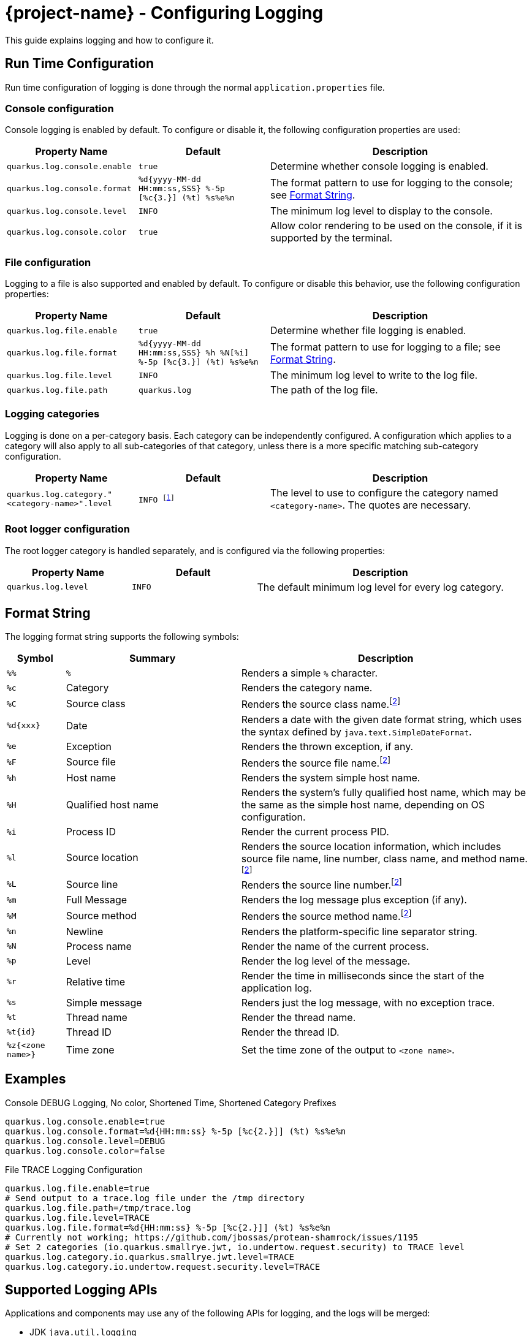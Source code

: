 = {project-name} - Configuring Logging

This guide explains logging and how to configure it.

== Run Time Configuration

Run time configuration of logging is done through the normal `application.properties` file.

=== Console configuration

Console logging is enabled by default.  To configure or disable it, the following configuration properties are used:

[cols="<m,<m,<2",options="header"]
|===
|Property Name|Default|Description
|quarkus.log.console.enable|true|Determine whether console logging is enabled.
|quarkus.log.console.format|%d{yyyy-MM-dd HH:mm:ss,SSS} %-5p [%c{3.}] (%t) %s%e%n|The format pattern to use for logging to the console; see <<format_string>>.
|quarkus.log.console.level|INFO|The minimum log level to display to the console.
|quarkus.log.console.color|true|Allow color rendering to be used on the console, if it is supported by the terminal.
|===

=== File configuration

Logging to a file is also supported and enabled by default.  To configure or disable this behavior, use the following configuration properties:

[cols="<m,<m,<2",options="header"]
|===
|Property Name|Default|Description
|quarkus.log.file.enable|true|Determine whether file logging is enabled.
|quarkus.log.file.format|%d{yyyy-MM-dd HH:mm:ss,SSS} %h %N[%i] %-5p [%c{3.}] (%t) %s%e%n|The format pattern to use for logging to a file; see <<format_string>>.
|quarkus.log.file.level|INFO|The minimum log level to write to the log file.
|quarkus.log.file.path|quarkus.log|The path of the log file.
|===

=== Logging categories

Logging is done on a per-category basis.  Each category can be independently configured.
A configuration which applies to a category will also apply to all sub-categories of that category,
unless there is a more specific matching sub-category configuration.

[cols="<m,<m,<2",options="header"]
|===
|Property Name|Default|Description
|quarkus.log.category."<category-name>".level|INFO footnote:[Some extensions may define customized default log levels for certain categories, in order to reduce log noise by default.  Setting the log level in configuration will override any extension-defined log levels.]|The level to use to configure the category named `<category-name>`.  The quotes are necessary.
|===


=== Root logger configuration

The root logger category is handled separately, and is configured via the following properties:

[cols="<m,<m,<2",options="header"]
|===
|Property Name|Default|Description
|quarkus.log.level|INFO|The default minimum log level for every log category.
|===

[id="format_string"]
== Format String

The logging format string supports the following symbols:

[cols="<m,<3,<5",options="header"]
|===
|Symbol|Summary|Description

|%%|`%`|Renders a simple `%` character.
|%c|Category|Renders the category name.
|%C|Source class|Renders the source class name.footnote:calc[Format sequences which examine caller information may affect performance]
|%d{xxx}|Date|Renders a date with the given date format string, which uses the syntax defined by `java.text.SimpleDateFormat`.
|%e|Exception|Renders the thrown exception, if any.
|%F|Source file|Renders the source file name.footnote:calc[]
|%h|Host name|Renders the system simple host name.
|%H|Qualified host name|Renders the system's fully qualified host name, which may be the same as the simple host name, depending on OS configuration.
|%i|Process ID|Render the current process PID.
|%l|Source location|Renders the source location information, which includes source file name, line number, class name, and method name.footnote:calc[]
|%L|Source line|Renders the source line number.footnote:calc[]
|%m|Full Message|Renders the log message plus exception (if any).
|%M|Source method|Renders the source method name.footnote:calc[]
|%n|Newline|Renders the platform-specific line separator string.
|%N|Process name|Render the name of the current process.
|%p|Level|Render the log level of the message.
|%r|Relative time|Render the time in milliseconds since the start of the application log.
|%s|Simple message|Renders just the log message, with no exception trace.
|%t|Thread name|Render the thread name.
|%t{id}|Thread ID|Render the thread ID.
|%z{<zone name>}|Time zone|Set the time zone of the output to `<zone name>`.
|===


== Examples

.Console DEBUG Logging, No color, Shortened Time, Shortened Category Prefixes
[source, properties]
----
quarkus.log.console.enable=true
quarkus.log.console.format=%d{HH:mm:ss} %-5p [%c{2.}]] (%t) %s%e%n
quarkus.log.console.level=DEBUG
quarkus.log.console.color=false
----


.File TRACE Logging Configuration
[source, properties]
----
quarkus.log.file.enable=true
# Send output to a trace.log file under the /tmp directory
quarkus.log.file.path=/tmp/trace.log
quarkus.log.file.level=TRACE
quarkus.log.file.format=%d{HH:mm:ss} %-5p [%c{2.}]] (%t) %s%e%n
# Currently not working; https://github.com/jbossas/protean-shamrock/issues/1195
# Set 2 categories (io.quarkus.smallrye.jwt, io.undertow.request.security) to TRACE level
quarkus.log.category.io.quarkus.smallrye.jwt.level=TRACE
quarkus.log.category.io.undertow.request.security.level=TRACE
----

== Supported Logging APIs

Applications and components may use any of the following APIs for logging, and the logs will be merged:

* JDK `java.util.logging`
* https://github.com/jboss-logging/jboss-logging[JBoss Logging]
* https://www.slf4j.org/[SLF4J]
* https://commons.apache.org/proper/commons-logging/[Apache Commons Logging]

